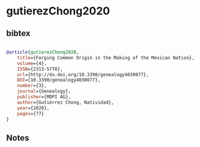 * gutierezChong2020




** bibtex

#+NAME: bibtex
#+BEGIN_SRC bibtex

@article{gutierezChong2020,
	title={Forging Common Origin in the Making of the Mexican Nation},
	volume={4},
	ISSN={2313-5778},
	url={http://dx.doi.org/10.3390/genealogy4030077},
	DOI={10.3390/genealogy4030077},
	number={3},
	journal={Genealogy},
	publisher={MDPI AG},
	author={Gutiérrez Chong, Natividad},
	year={2020},
	pages={77}
}

#+END_SRC




** Notes

